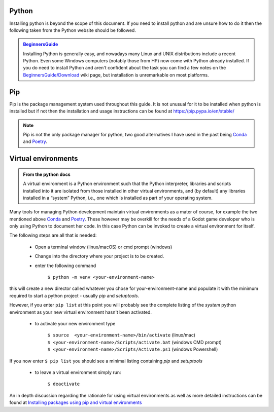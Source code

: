.. instructions for installing the python environment

Python
======

Installing python is beyond the scope of this document.  If you need to install python and are unsure
how to do it then the following taken from the Python website should be followed.

.. admonition:: `BeginnersGuide <https://www.python.org/about/gettingstarted/>`_ 

    Installing Python is generally easy, and nowadays many Linux and UNIX 
    distributions include a recent Python. Even some Windows computers 
    (notably those from HP) now come with Python already installed. 
    If you do need to install Python and aren't confident about the task 
    you can find a few notes on the 
    `BeginnersGuide/Download <http://wiki.python.org/moin/BeginnersGuide/Download>`_ 
    wiki page, but installation is unremarkable on most platforms.

.. _pip_install:

Pip
===

Pip is the package management system used throughout this guide.  It is not unusual for it 
to be installed when python is installed but if not then the installation and usage instructions can
be found at https://pip.pypa.io/en/stable/

.. note::

    Pip is not the only package manager for python, two good alternatives I have used in the 
    past being `Conda <https://conda.pydata.org/>`_ and `Poetry <https://python-poetry.org/>`_. 

Virtual environments
====================

.. admonition:: From the python docs
    
    A virtual environment is a Python environment such that the Python interpreter, 
    libraries and scripts installed into it are isolated from those installed in other
    virtual environments, and (by default) any libraries installed in a “system” Python, 
    i.e., one which is installed as part of your operating system.

Many tools for managing Python development maintain virtual environments as a mater of course, for
example the two mentioned above `Conda <https://conda.io/>`_ and `Poetry <https://python-poetry.org/>`_.
These however may be overkill for the needs of a Godot game developer who is only using Python to
document her code.  In this case Python can be invoked to create a virtual environment for itself.

The following steps are all that is needed:

    * Open a terminal window (linux/macOS) or cmd prompt (windows)
    * Change into the directory where your project is to be created.
    * enter the following command

        ``$ python -m venv <your-environment-name>``

this will create a new director called whatever you chose for your-environment-name and
populate it with the minimum required to start a python project - usually `pip` and
`setuptools`.

However, if you enter  ``pip list`` at this point you will probably see the complete listing
of the `system` python environment as your new virtual environment hasn't been activated.

    * to activate your new environment type

        .. line-block:: 
            ``$ source  <your-environment-name>/bin/activate`` (linux/mac)
            ``$ <your-environment-name>/Scripts/activate.bat`` (windows CMD prompt)
            ``$ <your-environment-name>/Scripts/Activate.ps1`` (windows Powershell)  

If you now enter ``$ pip list`` you should see a minimal listing containing `pip` and `setuptools`

    * to leave a virtual environment simply run:
        
        ``$ deactivate``

An in depth discussion regarding the rationale for using virtual environments as well as more
detailed instructions can be found at `Installing packages using pip and virtual environments 
<https://packaging.python.org/en/latest/guides/
installing-using-pip-and-virtual-environments/#creating-a-virtual-environment>`_

